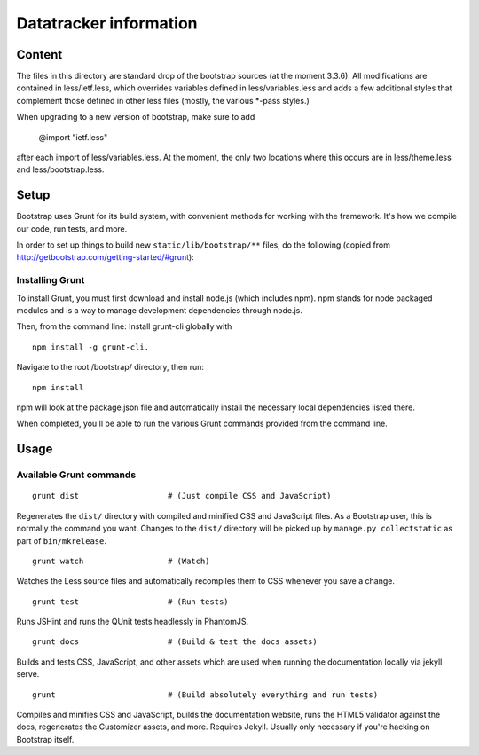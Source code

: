 Datatracker information
_______________________

Content
=======

The files in this directory are standard drop of the bootstrap sources (at the
moment 3.3.6). All modifications are contained in less/ietf.less, which
overrides variables defined in less/variables.less and adds a few additional
styles that complement those defined in other less files (mostly, the various
*-pass styles.)

When upgrading to a new version of bootstrap, make sure to add

  @import "ietf.less"

after each import of less/variables.less. At the moment, the only two locations
where this occurs are in less/theme.less and less/bootstrap.less.


Setup
=====

Bootstrap uses Grunt for its build system, with convenient methods for working
with the framework. It's how we compile our code, run tests, and more.

In order to set up things to build new ``static/lib/bootstrap/**`` files, do the
following (copied from http://getbootstrap.com/getting-started/#grunt):


Installing Grunt
----------------

To install Grunt, you must first download and install node.js (which includes
npm). npm stands for node packaged modules and is a way to manage development
dependencies through node.js.

Then, from the command line: Install grunt-cli globally with ::

   npm install -g grunt-cli.

Navigate to the root /bootstrap/ directory, then run::

   npm install

npm will look at the package.json file and automatically install the necessary
local dependencies listed there.

When completed, you'll be able to run the various Grunt commands provided from
the command line.

Usage
=====

Available Grunt commands
------------------------

::

   grunt dist			# (Just compile CSS and JavaScript)

Regenerates the ``dist/`` directory with compiled and minified CSS and JavaScript
files. As a Bootstrap user, this is normally the command you want.  Changes to
the ``dist/`` directory will be picked up by ``manage.py collectstatic`` as part
of ``bin/mkrelease``.

::

   grunt watch			# (Watch)

Watches the Less source files and automatically recompiles them to CSS
whenever you save a change.

::

   grunt test			# (Run tests)

Runs JSHint and runs the QUnit tests headlessly in PhantomJS.

::

   grunt docs			# (Build & test the docs assets)

Builds and tests CSS, JavaScript, and other assets which are used when running
the documentation locally via jekyll serve.

::

   grunt			# (Build absolutely everything and run tests)

Compiles and minifies CSS and JavaScript, builds the documentation website,
runs the HTML5 validator against the docs, regenerates the Customizer assets,
and more. Requires Jekyll. Usually only necessary if you're hacking on
Bootstrap itself.


.. _bootstrap: http://getbootstrap.com
